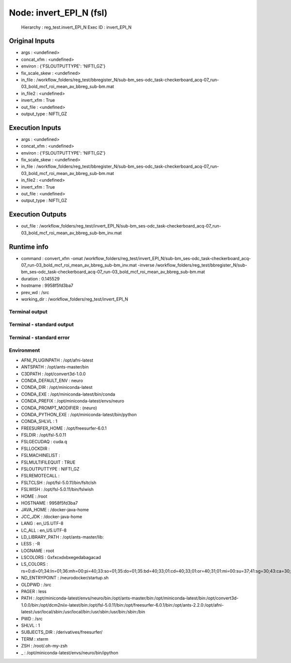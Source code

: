 Node: invert_EPI_N (fsl)
========================


 Hierarchy : reg_test.invert_EPI_N
 Exec ID : invert_EPI_N


Original Inputs
---------------


* args : <undefined>
* concat_xfm : <undefined>
* environ : {'FSLOUTPUTTYPE': 'NIFTI_GZ'}
* fix_scale_skew : <undefined>
* in_file : /workflow_folders/reg_test/bbregister_N/sub-bm_ses-odc_task-checkerboard_acq-07_run-03_bold_mcf_roi_mean_av_bbreg_sub-bm.mat
* in_file2 : <undefined>
* invert_xfm : True
* out_file : <undefined>
* output_type : NIFTI_GZ

Execution Inputs
----------------


* args : <undefined>
* concat_xfm : <undefined>
* environ : {'FSLOUTPUTTYPE': 'NIFTI_GZ'}
* fix_scale_skew : <undefined>
* in_file : /workflow_folders/reg_test/bbregister_N/sub-bm_ses-odc_task-checkerboard_acq-07_run-03_bold_mcf_roi_mean_av_bbreg_sub-bm.mat
* in_file2 : <undefined>
* invert_xfm : True
* out_file : <undefined>
* output_type : NIFTI_GZ


Execution Outputs
-----------------


* out_file : /workflow_folders/reg_test/invert_EPI_N/sub-bm_ses-odc_task-checkerboard_acq-07_run-03_bold_mcf_roi_mean_av_bbreg_sub-bm_inv.mat


Runtime info
------------


* command : convert_xfm -omat /workflow_folders/reg_test/invert_EPI_N/sub-bm_ses-odc_task-checkerboard_acq-07_run-03_bold_mcf_roi_mean_av_bbreg_sub-bm_inv.mat -inverse /workflow_folders/reg_test/bbregister_N/sub-bm_ses-odc_task-checkerboard_acq-07_run-03_bold_mcf_roi_mean_av_bbreg_sub-bm.mat
* duration : 0.145529
* hostname : 9958f5fd3ba7
* prev_wd : /src
* working_dir : /workflow_folders/reg_test/invert_EPI_N


Terminal output
~~~~~~~~~~~~~~~





Terminal - standard output
~~~~~~~~~~~~~~~~~~~~~~~~~~





Terminal - standard error
~~~~~~~~~~~~~~~~~~~~~~~~~





Environment
~~~~~~~~~~~


* AFNI_PLUGINPATH : /opt/afni-latest
* ANTSPATH : /opt/ants-master/bin
* C3DPATH : /opt/convert3d-1.0.0
* CONDA_DEFAULT_ENV : neuro
* CONDA_DIR : /opt/miniconda-latest
* CONDA_EXE : /opt/miniconda-latest/bin/conda
* CONDA_PREFIX : /opt/miniconda-latest/envs/neuro
* CONDA_PROMPT_MODIFIER : (neuro) 
* CONDA_PYTHON_EXE : /opt/miniconda-latest/bin/python
* CONDA_SHLVL : 1
* FREESURFER_HOME : /opt/freesurfer-6.0.1
* FSLDIR : /opt/fsl-5.0.11
* FSLGECUDAQ : cuda.q
* FSLLOCKDIR : 
* FSLMACHINELIST : 
* FSLMULTIFILEQUIT : TRUE
* FSLOUTPUTTYPE : NIFTI_GZ
* FSLREMOTECALL : 
* FSLTCLSH : /opt/fsl-5.0.11/bin/fsltclsh
* FSLWISH : /opt/fsl-5.0.11/bin/fslwish
* HOME : /root
* HOSTNAME : 9958f5fd3ba7
* JAVA_HOME : /docker-java-home
* JCC_JDK : /docker-java-home
* LANG : en_US.UTF-8
* LC_ALL : en_US.UTF-8
* LD_LIBRARY_PATH : /opt/ants-master/lib:
* LESS : -R
* LOGNAME : root
* LSCOLORS : Gxfxcxdxbxegedabagacad
* LS_COLORS : rs=0:di=01;34:ln=01;36:mh=00:pi=40;33:so=01;35:do=01;35:bd=40;33;01:cd=40;33;01:or=40;31;01:mi=00:su=37;41:sg=30;43:ca=30;41:tw=30;42:ow=34;42:st=37;44:ex=01;32:*.tar=01;31:*.tgz=01;31:*.arc=01;31:*.arj=01;31:*.taz=01;31:*.lha=01;31:*.lz4=01;31:*.lzh=01;31:*.lzma=01;31:*.tlz=01;31:*.txz=01;31:*.tzo=01;31:*.t7z=01;31:*.zip=01;31:*.z=01;31:*.Z=01;31:*.dz=01;31:*.gz=01;31:*.lrz=01;31:*.lz=01;31:*.lzo=01;31:*.xz=01;31:*.zst=01;31:*.tzst=01;31:*.bz2=01;31:*.bz=01;31:*.tbz=01;31:*.tbz2=01;31:*.tz=01;31:*.deb=01;31:*.rpm=01;31:*.jar=01;31:*.war=01;31:*.ear=01;31:*.sar=01;31:*.rar=01;31:*.alz=01;31:*.ace=01;31:*.zoo=01;31:*.cpio=01;31:*.7z=01;31:*.rz=01;31:*.cab=01;31:*.jpg=01;35:*.jpeg=01;35:*.mjpg=01;35:*.mjpeg=01;35:*.gif=01;35:*.bmp=01;35:*.pbm=01;35:*.pgm=01;35:*.ppm=01;35:*.tga=01;35:*.xbm=01;35:*.xpm=01;35:*.tif=01;35:*.tiff=01;35:*.png=01;35:*.svg=01;35:*.svgz=01;35:*.mng=01;35:*.pcx=01;35:*.mov=01;35:*.mpg=01;35:*.mpeg=01;35:*.m2v=01;35:*.mkv=01;35:*.webm=01;35:*.ogm=01;35:*.mp4=01;35:*.m4v=01;35:*.mp4v=01;35:*.vob=01;35:*.qt=01;35:*.nuv=01;35:*.wmv=01;35:*.asf=01;35:*.rm=01;35:*.rmvb=01;35:*.flc=01;35:*.avi=01;35:*.fli=01;35:*.flv=01;35:*.gl=01;35:*.dl=01;35:*.xcf=01;35:*.xwd=01;35:*.yuv=01;35:*.cgm=01;35:*.emf=01;35:*.ogv=01;35:*.ogx=01;35:*.aac=00;36:*.au=00;36:*.flac=00;36:*.m4a=00;36:*.mid=00;36:*.midi=00;36:*.mka=00;36:*.mp3=00;36:*.mpc=00;36:*.ogg=00;36:*.ra=00;36:*.wav=00;36:*.oga=00;36:*.opus=00;36:*.spx=00;36:*.xspf=00;36:
* ND_ENTRYPOINT : /neurodocker/startup.sh
* OLDPWD : /src
* PAGER : less
* PATH : /opt/miniconda-latest/envs/neuro/bin:/opt/ants-master/bin:/opt/miniconda-latest/bin:/opt/convert3d-1.0.0/bin:/opt/dcm2niix-latest/bin:/opt/fsl-5.0.11/bin:/opt/freesurfer-6.0.1/bin:/opt/ants-2.2.0:/opt/afni-latest:/usr/local/sbin:/usr/local/bin:/usr/sbin:/usr/bin:/sbin:/bin
* PWD : /src
* SHLVL : 1
* SUBJECTS_DIR : /derivatives/freesurfer/
* TERM : xterm
* ZSH : /root/.oh-my-zsh
* _ : /opt/miniconda-latest/envs/neuro/bin/ipython

